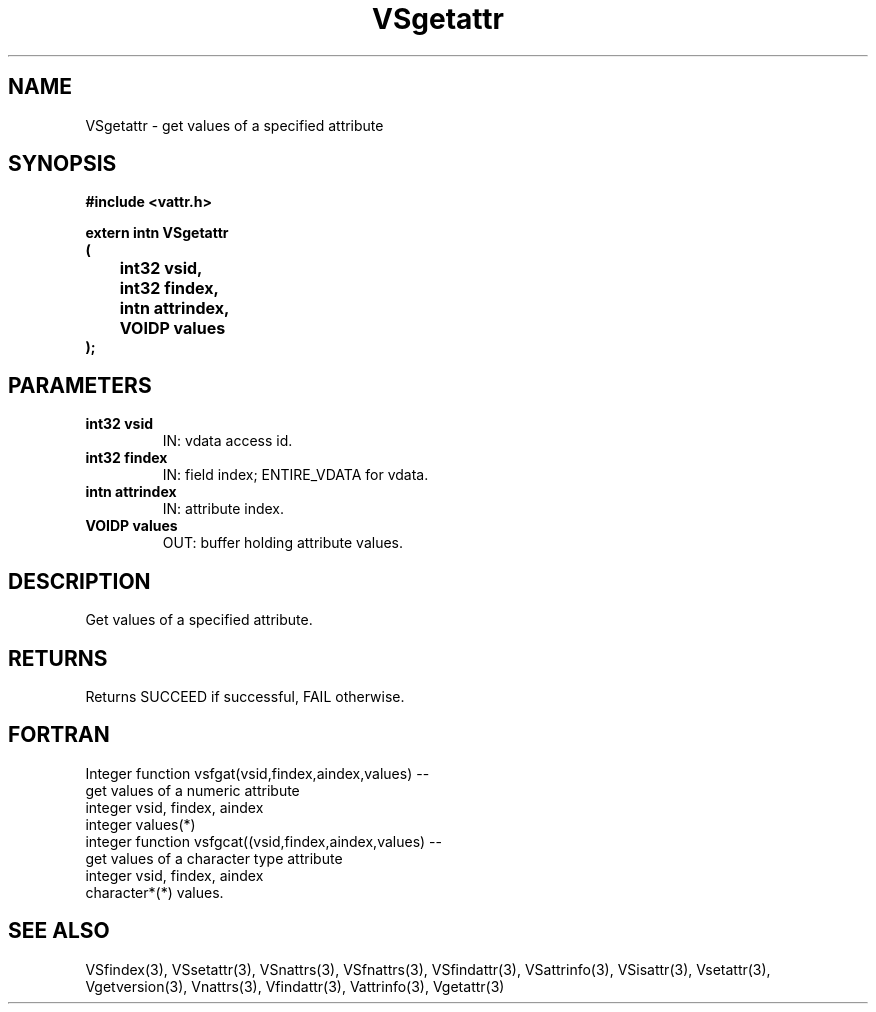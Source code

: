 .\" WARNING! THIS FILE WAS GENERATED AUTOMATICALLY BY c2man!
.\" DO NOT EDIT! CHANGES MADE TO THIS FILE WILL BE LOST!
.TH "VSgetattr" 3 "6 September 1996" "c2man vattr.h"
.SH "NAME"
VSgetattr \- get values of a specified attribute
.SH "SYNOPSIS"
.ft B
#include <vattr.h>
.sp
extern intn VSgetattr
.br
(
.br
	int32 vsid,
.br
	int32 findex,
.br
	intn attrindex,
.br
	VOIDP values
.br
);
.ft R
.SH "PARAMETERS"
.TP
.B "int32 vsid"
IN: vdata access id.
.TP
.B "int32 findex"
IN: field index; ENTIRE_VDATA for vdata.
.TP
.B "intn attrindex"
IN: attribute index.
.TP
.B "VOIDP values"
OUT: buffer holding attribute values.
.SH "DESCRIPTION"
Get values of a specified attribute.
.SH "RETURNS"
Returns SUCCEED if successful, FAIL otherwise.
.SH "FORTRAN"
Integer function vsfgat(vsid,findex,aindex,values) --
.br
       get values of a numeric attribute
.br
  integer vsid, findex, aindex
.br
  integer values(*)
.br
integer function vsfgcat((vsid,findex,aindex,values) --
.br
       get values of a character type attribute
.br
  integer vsid, findex, aindex
.br
  character*(*) values.
.SH "SEE ALSO"
VSfindex(3),
VSsetattr(3),
VSnattrs(3),
VSfnattrs(3),
VSfindattr(3),
VSattrinfo(3),
VSisattr(3),
Vsetattr(3),
Vgetversion(3),
Vnattrs(3),
Vfindattr(3),
Vattrinfo(3),
Vgetattr(3)
